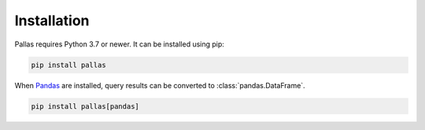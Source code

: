 
Installation
============

Pallas requires Python 3.7 or newer. It can be installed using pip:

.. code-block:: shell

    pip install pallas


When Pandas_ are installed, query results can be converted to :class:`pandas.DataFrame`.

.. code-block:: shell

    pip install pallas[pandas]


.. _Pandas: https://pandas.pydata.org
